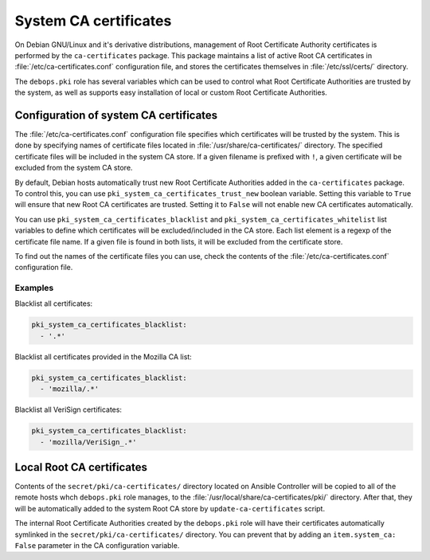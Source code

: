 .. _system_ca_certificates:

System CA certificates
======================

On Debian GNU/Linux and it's derivative distributions, management of Root
Certificate Authority certificates is performed by the ``ca-certificates``
package. This package maintains a list of active Root CA certificates in
:file:`/etc/ca-certificates.conf` configuration file, and stores the certificates
themselves in :file:`/etc/ssl/certs/` directory.

The ``debops.pki`` role has several variables which can be used to control what
Root Certificate Authorities are trusted by the system, as well as supports
easy installation of local or custom Root Certificate Authorities.

Configuration of system CA certificates
---------------------------------------

The :file:`/etc/ca-certificates.conf` configuration file specifies which
certificates will be trusted by the system. This is done by specifying names of
certificate files located in :file:`/usr/share/ca-certificates/` directory. The
specified certificate files will be included in the system CA store. If a given
filename is prefixed with ``!``, a given certificate will be excluded from the
system CA store.

By default, Debian hosts automatically trust new Root Certificate Authorities
added in the ``ca-certificates`` package. To control this, you can use
``pki_system_ca_certificates_trust_new`` boolean variable. Setting this
variable to ``True`` will ensure that new Root CA certificates are trusted.
Setting it to ``False`` will not enable new CA certificates automatically.

You can use ``pki_system_ca_certificates_blacklist`` and
``pki_system_ca_certificates_whitelist`` list variables to define which
certificates will be excluded/included in the CA store. Each list element is
a regexp of the certificate file name. If a given file is found in both lists,
it will be excluded from the certificate store.

To find out the names of the certificate files you can use, check the contents
of the :file:`/etc/ca-certificates.conf` configuration file.

Examples
~~~~~~~~

Blacklist all certificates:

.. code-block:: yaml

   pki_system_ca_certificates_blacklist:
     - '.*'

Blacklist all certificates provided in the Mozilla CA list:

.. code-block:: yaml

   pki_system_ca_certificates_blacklist:
     - 'mozilla/.*'

Blacklist all VeriSign certificates:

.. code-block:: yaml

   pki_system_ca_certificates_blacklist:
     - 'mozilla/VeriSign_.*'

Local Root CA certificates
--------------------------

Contents of the ``secret/pki/ca-certificates/`` directory located on Ansible
Controller will be copied to all of the remote hosts whch ``debops.pki`` role
manages, to the :file:`/usr/local/share/ca-certificates/pki/` directory. After
that, they will be automatically added to the system Root CA store by
``update-ca-certificates`` script.

The internal Root Certificate Authorities created by the ``debops.pki`` role
will have their certificates automatically symlinked in the
``secret/pki/ca-certificates/`` directory. You can prevent that by adding an
``item.system_ca: False`` parameter in the CA configuration variable.

